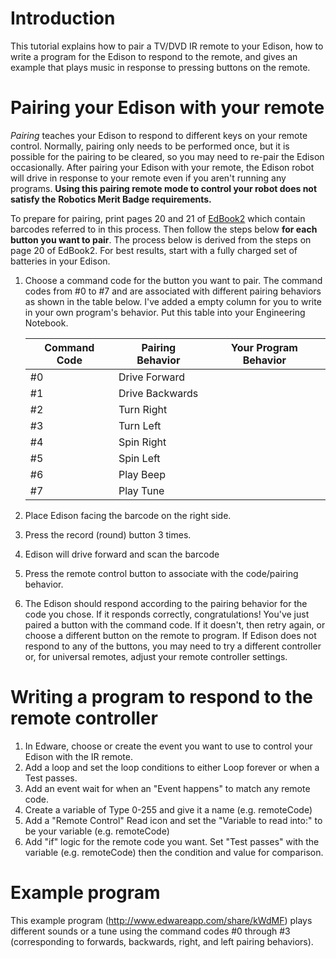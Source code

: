 * Introduction
  This tutorial explains how to pair a TV/DVD IR remote to your Edison,
  how to write a program for the Edison to respond to the remote,
  and gives an example that plays music in response to pressing buttons 
  on the remote.  
* Pairing your Edison with your remote
  /Pairing/ teaches your Edison to respond to different keys on your remote
  control.  Normally, pairing only needs to be performed once, but it is 
  possible for the pairing to be cleared, so you may need to re-pair the 
  Edison occasionally.  After pairing your Edison with your remote, the 
  Edison robot will drive in response to your remote even if you aren't 
  running any programs.  
  *Using this pairing remote mode to control your robot does not satisfy the* 
  *Robotics Merit Badge requirements.*
  
  To prepare for pairing, print pages 20 and 21 of [[https://meetedison.com/content/EdBooks/EdBook2-Your-EdVenture-into-Robotics-You-re-a-Programmer.pdf][EdBook2]] which contain 
  barcodes referred to in this process. Then follow the steps below 
  *for each button you want to pair*. The process below is derived from
  the steps on page 20 of EdBook2.  For best results, start with a fully 
  charged set of batteries in your Edison.

  1. Choose a command code for the button you want to pair.  
     The command codes from #0 to #7 and are associated with different 
     pairing behaviors as shown in the table below.  I've added a empty column
     for you to write in your own program's behavior.  Put this table into your
     Engineering Notebook.
     | Command Code | Pairing Behavior | Your Program Behavior |
     |--------------+------------------+-----------------------|
     | #0           | Drive Forward    |                       |
     | #1           | Drive Backwards  |                       |
     | #2           | Turn Right       |                       |
     | #3           | Turn Left        |                       |
     | #4           | Spin Right       |                       |
     | #5           | Spin Left        |                       |
     | #6           | Play Beep        |                       |
     | #7           | Play Tune        |                       |
     |--------------+------------------+-----------------------|
  2. Place Edison facing the barcode on the right side.
  3. Press the record (round) button 3 times.
  4. Edison will drive forward and scan the barcode
  5. Press the remote control button to associate with the code/pairing behavior.
  6. The Edison should respond according to the pairing behavior for the code 
     you chose.  If it responds correctly, congratulations!  You've just paired
     a button with the command code.
     If it doesn't, then retry again, or choose a different button on the remote
     to program.  If Edison does not respond to any of the buttons, you 
     may need to try a different controller or, for universal remotes, 
     adjust your remote controller settings.
  
* Writing a program to respond to the remote controller
  1. In Edware, choose or create the event you want to use to 
     control your Edison with the IR remote.
  2. Add a loop and set the loop conditions to either Loop forever or
     when a Test passes.
  3. Add an event wait for when an "Event happens" to match any remote code.
  4. Create a variable of Type 0-255 and give it a name (e.g. remoteCode)
  5. Add a "Remote Control" Read icon and set the "Variable to read into:"
     to be your variable (e.g. remoteCode)
  6. Add "if" logic for the remote code you want.  Set "Test passes" with the
     variable (e.g. remoteCode) then the condition and value for comparison.

* Example program
  This example program (http://www.edwareapp.com/share/kWdMF) plays different 
  sounds or a tune using the command codes #0 through #3 
  (corresponding to forwards, backwards, right, and left pairing
  behaviors).
  [[./RemoteMusicExample/RemoteMusicExample.jpg]]
  
